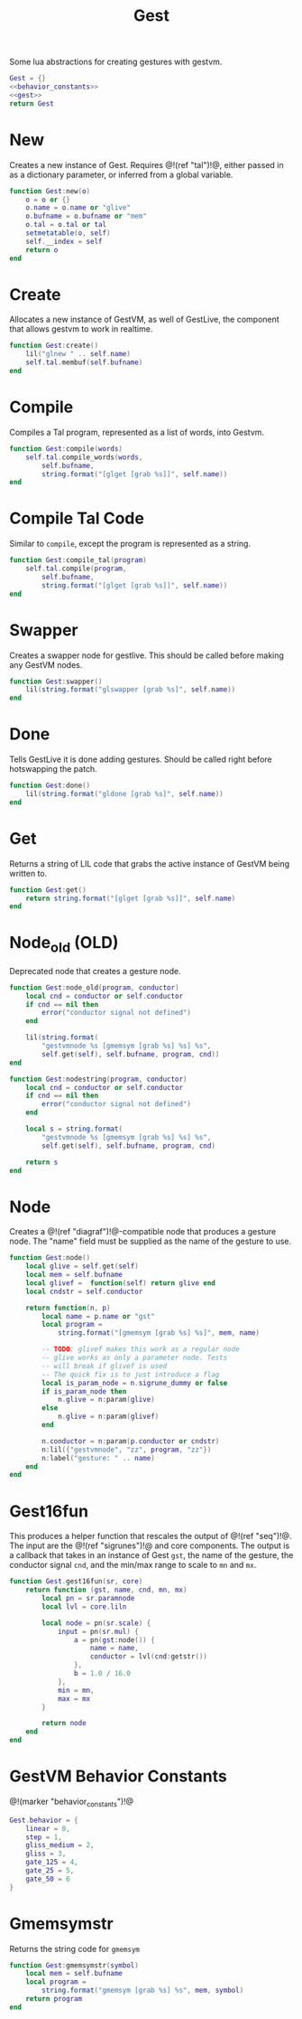 #+TITLE: Gest
Some lua abstractions for creating gestures with gestvm.

#+NAME: gest.lua
#+BEGIN_SRC lua :tangle gest/gest.lua
Gest = {}
<<behavior_constants>>
<<gest>>
return Gest
#+END_SRC
* New
Creates a new instance of Gest. Requires @!(ref "tal")!@,
either passed in as a dictionary parameter, or inferred
from a global variable.

#+NAME: gest
#+BEGIN_SRC lua
function Gest:new(o)
    o = o or {}
    o.name = o.name or "glive"
    o.bufname = o.bufname or "mem"
    o.tal = o.tal or tal
    setmetatable(o, self)
    self.__index = self
    return o
end
#+END_SRC
* Create
Allocates a new instance of GestVM, as well of GestLive,
the component that allows gestvm to work in realtime.

#+NAME: gest
#+BEGIN_SRC lua
function Gest:create()
    lil("glnew " .. self.name)
    self.tal.membuf(self.bufname)
end
#+END_SRC
* Compile
Compiles a Tal program, represented as a list of words,
into Gestvm.

#+NAME: gest
#+BEGIN_SRC lua
function Gest:compile(words)
    self.tal.compile_words(words,
        self.bufname,
        string.format("[glget [grab %s]]", self.name))
end
#+END_SRC
* Compile Tal Code
Similar to =compile=, except the program is represented
as a string.
#+NAME: gest
#+BEGIN_SRC lua
function Gest:compile_tal(program)
    self.tal.compile(program,
        self.bufname,
        string.format("[glget [grab %s]]", self.name))
end
#+END_SRC
* Swapper
Creates a swapper node for gestlive. This should be called
before making any GestVM nodes.

#+NAME: gest
#+BEGIN_SRC lua
function Gest:swapper()
    lil(string.format("glswapper [grab %s]", self.name))
end
#+END_SRC
* Done
Tells GestLive it is done adding gestures. Should be called
right before hotswapping the patch.

#+NAME: gest
#+BEGIN_SRC lua
function Gest:done()
    lil(string.format("gldone [grab %s]", self.name))
end
#+END_SRC
* Get
Returns a string of LIL code that grabs the active
instance of GestVM being written to.

#+NAME: gest
#+BEGIN_SRC lua
function Gest:get()
    return string.format("[glget [grab %s]]", self.name)
end
#+END_SRC
* Node_old (OLD)
Deprecated node that creates a gesture node.

#+NAME: gest
#+BEGIN_SRC lua
function Gest:node_old(program, conductor)
    local cnd = conductor or self.conductor
    if cnd == nil then
        error("conductor signal not defined")
    end

    lil(string.format(
        "gestvmnode %s [gmemsym [grab %s] %s] %s",
        self.get(self), self.bufname, program, cnd))
end
#+END_SRC

#+NAME: gest
#+BEGIN_SRC lua
function Gest:nodestring(program, conductor)
    local cnd = conductor or self.conductor
    if cnd == nil then
        error("conductor signal not defined")
    end

    local s = string.format(
        "gestvmnode %s [gmemsym [grab %s] %s] %s",
        self.get(self), self.bufname, program, cnd)

    return s
end
#+END_SRC
* Node
Creates a @!(ref "diagraf")!@-compatible node that produces
a gesture node. The "name" field must be supplied as the
name of the gesture to use.

#+NAME: gest
#+BEGIN_SRC lua
function Gest:node()
	local glive = self.get(self)
	local mem = self.bufname
	local glivef =  function(self) return glive end
	local cndstr = self.conductor

    return function(n, p)
        local name = p.name or "gst"
        local program =
            string.format("[gmemsym [grab %s] %s]", mem, name)

        -- TODO: glivef makes this work as a regular node
        -- glive works as only a parameter node. Tests
        -- will break if glivef is used
        -- The quick fix is to just introduce a flag
        local is_param_node = n.sigrune_dummy or false
        if is_param_node then
            n.glive = n:param(glive)
        else
            n.glive = n:param(glivef)
        end

        n.conductor = n:param(p.conductor or cndstr)
        n:lil({"gestvmnode", "zz", program, "zz"})
        n:label("gesture: " .. name)
    end
end
#+END_SRC
* Gest16fun
This produces a helper function that rescales the
output of @!(ref "seq")!@. The input
are the @!(ref "sigrunes")!@ and core components. The
output is a callback that takes in an instance of Gest
=gst=, the name of the gesture, the conductor signal
=cnd=, and the min/max range to scale to =mn= and =mx=.

#+NAME: gest
#+BEGIN_SRC lua
function Gest.gest16fun(sr, core)
    return function (gst, name, cnd, mn, mx)
        local pn = sr.paramnode
        local lvl = core.liln

        local node = pn(sr.scale) {
            input = pn(sr.mul) {
                a = pn(gst:node()) {
                    name = name,
                    conductor = lvl(cnd:getstr())
                },
                b = 1.0 / 16.0
            },
            min = mn,
            max = mx
        }

        return node
	end
end
#+END_SRC
* GestVM Behavior Constants
@!(marker "behavior_constants")!@
#+NAME: behavior_constants
#+BEGIN_SRC lua
Gest.behavior = {
    linear = 0,
    step = 1,
    gliss_medium = 2,
    gliss = 3,
    gate_125 = 4,
    gate_25 = 5,
    gate_50 = 6 
}
#+END_SRC
* Gmemsymstr
Returns the string code for =gmemsym=
#+NAME: gest
#+BEGIN_SRC lua
function Gest:gmemsymstr(symbol)
	local mem = self.bufname
    local program = 
        string.format("gmemsym [grab %s] %s", mem, symbol)
    return program
end
#+END_SRC
